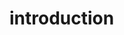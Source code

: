 # -*- org-src-preserve-indentation: t -*-
#+Title:
#+Date:
#+Author:


* introduction



#+Name:
#+begin_src python :tangle "sourcecode.py"

#+end_src
